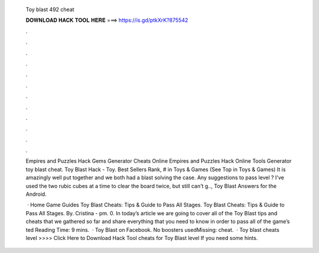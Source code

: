  Toy blast 492 cheat
  
  
  
  𝐃𝐎𝐖𝐍𝐋𝐎𝐀𝐃 𝐇𝐀𝐂𝐊 𝐓𝐎𝐎𝐋 𝐇𝐄𝐑𝐄 ===> https://is.gd/ptkXrK?875542
  
  
  
  .
  
  
  
  .
  
  
  
  .
  
  
  
  .
  
  
  
  .
  
  
  
  .
  
  
  
  .
  
  
  
  .
  
  
  
  .
  
  
  
  .
  
  
  
  .
  
  
  
  .
  
  Empires and Puzzles Hack Gems Generator Cheats Online Empires and Puzzles Hack Online Tools Generator toy blast cheat. Toy Blast Hack - Toy. Best Sellers Rank, # in Toys & Games (See Top in Toys & Games) It is amazingly well put together and we both had a blast solving the case. Any suggestions to pass level ? I've used the two rubic cubes at a time to clear the board twice, but still can't g.., Toy Blast Answers for the Android.
  
   · Home Game Guides Toy Blast Cheats: Tips & Guide to Pass All Stages. Toy Blast Cheats: Tips & Guide to Pass All Stages. By. Cristina - pm. 0. In today’s article we are going to cover all of the Toy Blast tips and cheats that we gathered so far and share everything that you need to know in order to pass all of the game’s ted Reading Time: 9 mins.  · Toy Blast on Facebook. No boosters usedMissing: cheat.  · Toy blast cheats level >>>> Click Here to Download Hack Tool cheats for Toy Blast level If you need some hints.
